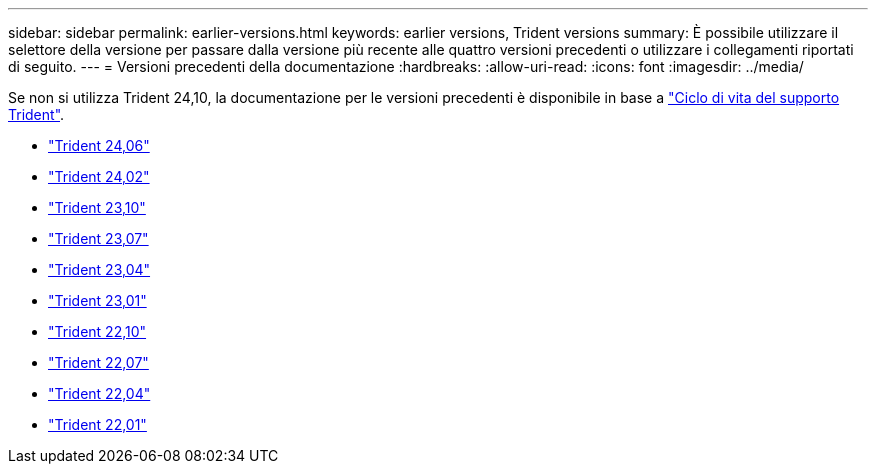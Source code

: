---
sidebar: sidebar 
permalink: earlier-versions.html 
keywords: earlier versions, Trident versions 
summary: È possibile utilizzare il selettore della versione per passare dalla versione più recente alle quattro versioni precedenti o utilizzare i collegamenti riportati di seguito. 
---
= Versioni precedenti della documentazione
:hardbreaks:
:allow-uri-read: 
:icons: font
:imagesdir: ../media/


[role="lead"]
Se non si utilizza Trident 24,10, la documentazione per le versioni precedenti è disponibile in base a link:get-help.html["Ciclo di vita del supporto Trident"].

* https://docs.netapp.com/us-en/trident-2406/index.html["Trident 24,06"^]
* https://docs.netapp.com/us-en/trident-2402/index.html["Trident 24,02"^]
* https://docs.netapp.com/us-en/trident-2310/index.html["Trident 23,10"^]
* https://docs.netapp.com/us-en/trident-2307/index.html["Trident 23,07"^]
* https://docs.netapp.com/us-en/trident-2304/index.html["Trident 23,04"^]
* https://docs.netapp.com/us-en/trident-2301/index.html["Trident 23,01"^]
* https://docs.netapp.com/us-en/trident-2210/index.html["Trident 22,10"^]
* https://docs.netapp.com/us-en/trident-2207/index.html["Trident 22,07"^]
* https://docs.netapp.com/us-en/trident-2204/index.html["Trident 22,04"^]
* https://docs.netapp.com/us-en/trident-2201/index.html["Trident 22,01"^]

